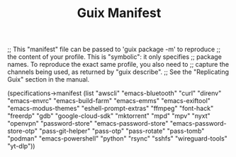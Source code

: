 #+TITLE: Guix Manifest
#+PROPERTY: header-args:scheme :tangle dev-phone-manifest.scm

;; This "manifest" file can be passed to 'guix package -m' to reproduce
;; the content of your profile.  This is "symbolic": it only specifies
;; package names.  To reproduce the exact same profile, you also need to
;; capture the channels being used, as returned by "guix describe".
;; See the "Replicating Guix" section in the manual.

(specifications->manifest
  (list "awscli"
        "emacs-bluetooth"
        "curl"
        "direnv"
        "emacs-envrc"
        "emacs-build-farm"
        "emacs-emms"
        "emacs-exiftool"
        "emacs-modus-themes"
        "eshell-prompt-extras"
        "ffmpeg"
        "font-hack"
        "freerdp"
        "gdb"
        "google-cloud-sdk"
        "mktorrent"
        "mpd"
        "mpv"
        "nyxt"
        "openvpn"
        "password-store"
        "emacs-password-store"
        "emacs-password-store-otp"
        "pass-git-helper"
        "pass-otp"
        "pass-rotate"
        "pass-tomb"
        "podman"
        "emacs-powershell"
        "python"
        "rsync"
        "sshfs"
        "wireguard-tools"
        "yt-dlp"))